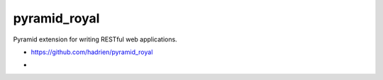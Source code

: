 pyramid_royal
=============

Pyramid extension for writing RESTful web applications.

* https://github.com/hadrien/pyramid_royal
* .. image:: https://travis-ci.org/hadrien/pyramid_royal.png?branch=master
     :target: https://travis-ci.org/hadrien/pyramid_royal

